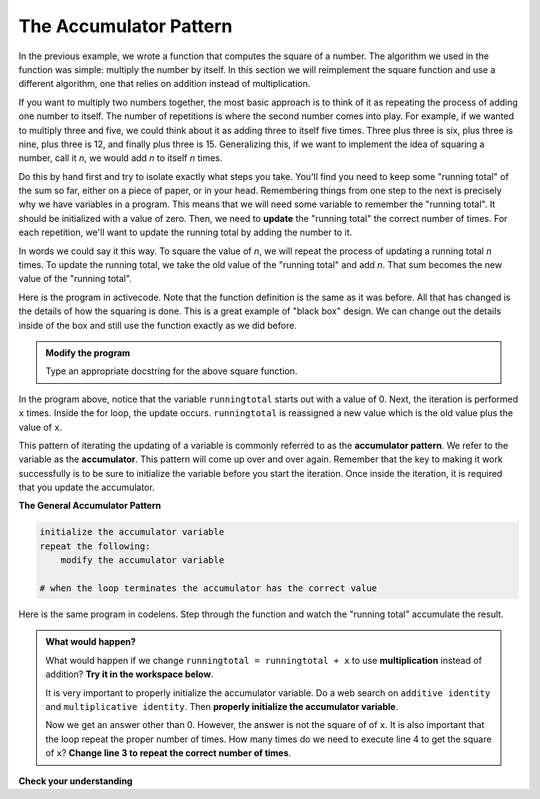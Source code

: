 ..  Copyright (C)  Brad Miller, David Ranum, Jeffrey Elkner, Peter Wentworth, Allen B. Downey, Chris
    Meyers, and Dario Mitchell.  Permission is granted to copy, distribute
    and/or modify this document under the terms of the GNU Free Documentation
    License, Version 1.3 or any later version published by the Free Software
    Foundation; with Invariant Sections being Forward, Prefaces, and
    Contributor List, no Front-Cover Texts, and no Back-Cover Texts.  A copy of
    the license is included in the section entitled "GNU Free Documentation
    License".

.. qnum::
   :prefix: func-4-
   :start: 1

The Accumulator Pattern
-----------------------

.. video:: function_accumulator_pattern
   :controls:
   :thumb: ../_static/accumulatorpattern.png

   http://media.interactivepython.org/thinkcsVideos/accumulatorpattern.mov
   http://media.interactivepython.org/thinkcsVideos/accumulatorpattern.webm

In the previous example, we wrote a function that computes the square of a number.  The algorithm we used
in the function was simple: multiply the number by itself.
In this section we will reimplement the square function and use a different algorithm, one that relies on addition instead
of multiplication.

If you want to multiply two numbers together, the most basic approach is to think of it as repeating the process of
adding one number to itself.  The number of repetitions is where the second number comes into play.  For example, if we
wanted to multiply three and five, we could think about it as adding three to itself five times.  Three plus three is six, plus three is nine, plus three is 12, and finally plus three is 15.  Generalizing this, if we want to implement
the idea of squaring a number, call it `n`, we would add `n` to itself `n` times.

Do this by hand first and try to isolate exactly what steps you take.  You'll
find you need to keep some "running total" of the sum so far, either on a piece
of paper, or in your head.  Remembering things from one step to the next is
precisely why we have variables in a program.  This means that we will need some variable
to remember the "running total".  It should be initialized with a value of zero.  Then, we need to **update** the "running total" the correct number of times.  For each repetition, we'll want
to update the running total by adding the number to it.

In words we could say it this way.  To square the value of `n`, we will repeat the process of updating a running total `n` times.  To update the running total, we take the old value of the "running total" and add `n`.  That sum becomes the new
value of the "running total".

Here is the program in activecode.  Note that the function definition is the same as it was before.  All that has changed
is the details of how the squaring is done.  This is a great example of "black box" design.  We can change out the details inside of the box and still use the function exactly as we did before.


.. activecode:: sq_accum1

    def square(x):
        runningtotal = 0
        for counter in range(x):
            runningtotal = runningtotal + x

        return runningtotal

    toSquare = 10
    squareResult = square(toSquare)
    print("The result of", toSquare, "squared is", squareResult)


.. admonition:: Modify the program

   Type an appropriate docstring for the above square function.


In the program above, notice that the variable ``runningtotal`` starts out with a value of 0.  Next, the iteration is performed ``x`` times.  Inside the for loop, the update occurs. ``runningtotal`` is reassigned a new value which is the old value plus the value of ``x``.


This pattern of iterating the updating of a variable is commonly
referred to as the **accumulator pattern**.  We refer to the variable as the **accumulator**.  This pattern will come up over and over again.  Remember that the key
to making it work successfully is to be sure to initialize the variable before you start the iteration.
Once inside the iteration, it is required that you update the accumulator.

**The General Accumulator Pattern**

.. code-block:: python

    initialize the accumulator variable
    repeat the following:
        modify the accumulator variable

    # when the loop terminates the accumulator has the correct value


Here is the same program in codelens.  Step through the function and watch the "running total" accumulate the result.

.. codelens:: sq_accum3

    def square(x):
        runningtotal = 0
        for counter in range(x):
            runningtotal = runningtotal + x

        return runningtotal

    toSquare = 10
    squareResult = square(toSquare)
    print("The result of", toSquare, "squared is", squareResult)



.. admonition:: What would happen?

   What would happen if we change ``runningtotal = runningtotal + x`` to use **multiplication** instead of addition?  **Try it in the workspace below**.

   It is very important to properly initialize the accumulator variable. Do a web search on ``additive identity`` and ``multiplicative identity``. Then **properly initialize the accumulator variable**.

   Now we get an answer other than 0. However, the answer is not the square of of ``x``. It is also important that the loop repeat the proper number of times. How many times do we need to execute line 4 to get the square of ``x``? **Change line 3 to repeat the correct number of times**.

.. activecode:: scratch_05_04

   def square(x):
       '''raise x to the second power'''
       runningtotal = 0
       for counter in range(x):
           runningtotal = runningtotal + x

       return runningtotal

   toSquare = 10
   squareResult = square(toSquare)
   print("The result of", toSquare, "squared is", squareResult)


**Check your understanding**

.. mchoice:: test_question5_4_1
   :answer_a: The square function will return x instead of x * x
   :answer_b: The square function will cause an error
   :answer_c: The square function will work as expected and return x * x
   :answer_d: The square function will return 0 instead of x * x
   :correct: a
   :feedback_a: The variable runningtotal will be reset to 0 each time through the loop.   However because this assignment happens as the first instruction, the next instruction in the loop will set it back to x.   When the loop finishes, it will have the value x, which is what is returned.
   :feedback_b: Assignment statements are perfectly legal inside loops and will not cause an error.
   :feedback_c: By putting the statement that sets runningtotal to 0 inside the loop, that statement gets executed every time through the loop, instead of once before the loop begins.  The result is that runningtotal is 'cleared' (reset to 0) each time through the loop.
   :feedback_d: The line runningtotal = 0 is the first line in the for loop, but immediately after this line, the line runningtotal = runningtotal + x will execute, giving runningtotal a non-zero value  (assuming x is non-zero).

   Consider the following code:

   .. code-block:: python

     def square(x):
         runningtotal = 0
         for counter in range(x):
             runningtotal = runningtotal + x
         return runningtotal

   What happens if you put the initialization of runningtotal (the
   line runningtotal = 0) inside the for loop as the first
   instruction in the loop?


.. parsonsprob:: question5_4_1p

   Rearrange the code statements so that the program will add up the first n odd numbers where n is provided by the user.
   -----
   n = int(input('How many odd numbers would
   you like to add together?'))
   thesum = 0
   oddnumber = 1
   =====
   for counter in range(n):
   =====
      thesum = thesum + oddnumber
      oddnumber = oddnumber + 2
   =====
   print(thesum)


.. index::
    functional decomposition
    generalization
    abstraction



